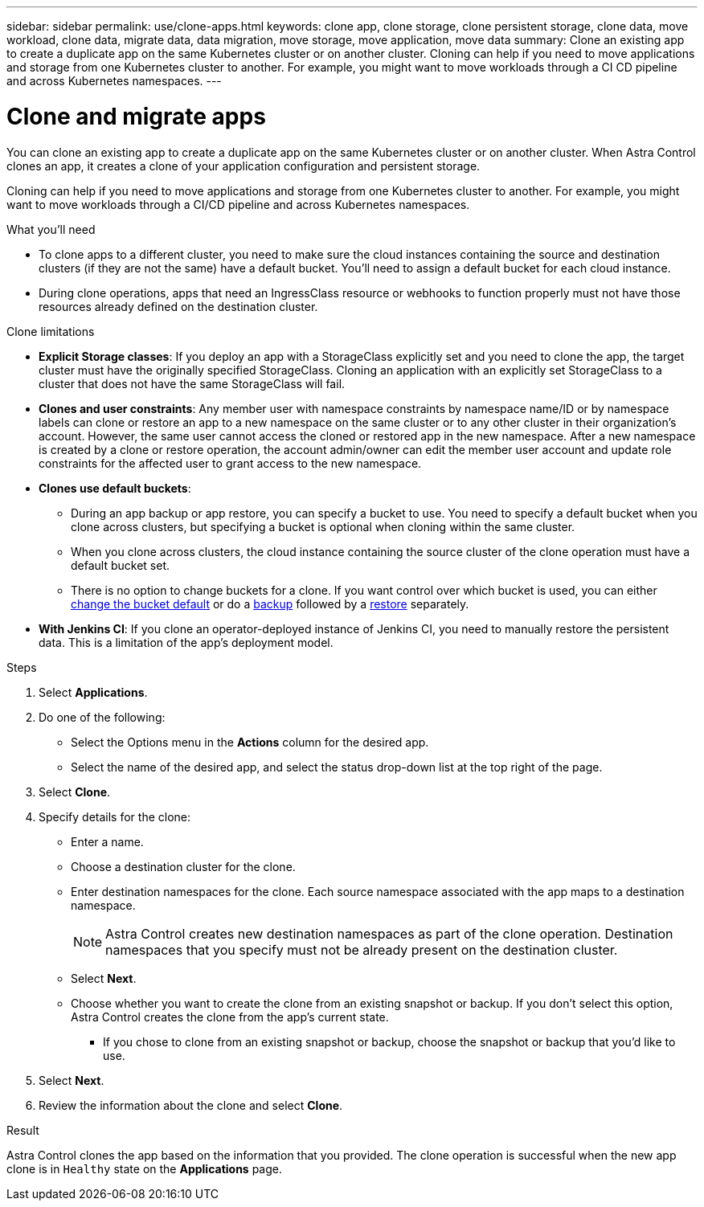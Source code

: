 ---
sidebar: sidebar
permalink: use/clone-apps.html
keywords: clone app, clone storage, clone persistent storage, clone data, move workload, clone data, migrate data, data migration, move storage, move application, move data
summary: Clone an existing app to create a duplicate app on the same Kubernetes cluster or on another cluster. Cloning can help if you need to move applications and storage from one Kubernetes cluster to another. For example, you might want to move workloads through a CI CD pipeline and across Kubernetes namespaces.
---

= Clone and migrate apps
:hardbreaks:
:icons: font
:imagesdir: ../media/use/

[.lead]
You can clone an existing app to create a duplicate app on the same Kubernetes cluster or on another cluster. When Astra Control clones an app, it creates a clone of your application configuration and persistent storage.

Cloning can help if you need to move applications and storage from one Kubernetes cluster to another. For example, you might want to move workloads through a CI/CD pipeline and across Kubernetes namespaces.
//DOC-3595/ASTRACTL-10071/Q2 and PI4

.What you'll need

* To clone apps to a different cluster, you need to make sure the cloud instances containing the source and destination clusters (if they are not the same) have a default bucket. You'll need to assign a default bucket for each cloud instance.

* During clone operations, apps that need an IngressClass resource or webhooks to function properly must not have those resources already defined on the destination cluster.

.Clone limitations

* *Explicit Storage classes*: If you deploy an app with a StorageClass explicitly set and you need to clone the app, the target cluster must have the originally specified StorageClass. Cloning an application with an explicitly set StorageClass to a cluster that does not have the same StorageClass will fail.

* *Clones and user constraints*: Any member user with namespace constraints by namespace name/ID or by namespace labels can clone or restore an app to a new namespace on the same cluster or to any other cluster in their organization's account. However, the same user cannot access the cloned or restored app in the new namespace. After a new namespace is created by a clone or restore operation, the account admin/owner can edit the member user account and update role constraints for the affected user to grant access to the new namespace.

* *Clones use default buckets*: 
** During an app backup or app restore, you can specify a bucket to use. You need to specify a default bucket when you clone across clusters, but specifying a bucket is optional when cloning within the same cluster. 
** When you clone across clusters, the cloud instance containing the source cluster of the clone operation must have a default bucket set. 
** There is no option to change buckets for a clone. If you want control over which bucket is used, you can either link:../use/manage-buckets.html#edit-a-bucket[change the bucket default] or do a link:../use/protect-apps.html#create-a-backup[backup] followed by a link:../use/restore-apps.html[restore] separately.

* *With Jenkins CI*: If you clone an operator-deployed instance of Jenkins CI, you need to manually restore the persistent data. This is a limitation of the app's deployment model.

.Steps

. Select *Applications*.
. Do one of the following:
+
* Select the Options menu in the *Actions* column for the desired app.
* Select the name of the desired app, and select the status drop-down list at the top right of the page.
. Select *Clone*.
//+
//image:screenshot-create-clone.gif["A screenshot of the app page where you can select the drop-down list in the actions column and select Clone."]

. Specify details for the clone:
+
* Enter a name.
* Choose a destination cluster for the clone.
* Enter destination namespaces for the clone. Each source namespace associated with the app maps to a destination namespace.
+
NOTE: Astra Control creates new destination namespaces as part of the clone operation. Destination namespaces that you specify must not be already present on the destination cluster.

* Select *Next*.
* Choose whether you want to create the clone from an existing snapshot or backup. If you don't select this option, Astra Control creates the clone from the app's current state.
** If you chose to clone from an existing snapshot or backup, choose the snapshot or backup that you'd like to use.
. Select *Next*.
. Review the information about the clone and select *Clone*.
//+
//image:screenshot-clone-summary.gif[A screenshot of the Clone Summary dialog box which you can use to review clone information about the original app and the cloned app.]

.Result

Astra Control clones the app based on the information that you provided. The clone operation is successful when the new app clone is in `Healthy` state on the *Applications* page.

